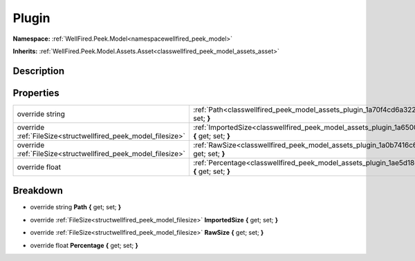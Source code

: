 .. _classwellfired_peek_model_assets_plugin:

Plugin
=======

**Namespace:** :ref:`WellFired.Peek.Model<namespacewellfired_peek_model>`

**Inherits:** :ref:`WellFired.Peek.Model.Assets.Asset<classwellfired_peek_model_assets_asset>`


Description
------------



Properties
-----------

+----------------------------------------------------------------+------------------------------------------------------------------------------------------------------------------------+
|override string                                                 |:ref:`Path<classwellfired_peek_model_assets_plugin_1a70f4cd6a32279cf3d89385f71fc32c53>` **{** get; set; **}**           |
+----------------------------------------------------------------+------------------------------------------------------------------------------------------------------------------------+
|override :ref:`FileSize<structwellfired_peek_model_filesize>`   |:ref:`ImportedSize<classwellfired_peek_model_assets_plugin_1a65002c5e853762e528c3f95f33562371>` **{** get; set; **}**   |
+----------------------------------------------------------------+------------------------------------------------------------------------------------------------------------------------+
|override :ref:`FileSize<structwellfired_peek_model_filesize>`   |:ref:`RawSize<classwellfired_peek_model_assets_plugin_1a0b7416c65d35acac7ec3ae6925a9cb89>` **{** get; set; **}**        |
+----------------------------------------------------------------+------------------------------------------------------------------------------------------------------------------------+
|override float                                                  |:ref:`Percentage<classwellfired_peek_model_assets_plugin_1ae5d1864d46b13a945b2b160676bda024>` **{** get; set; **}**     |
+----------------------------------------------------------------+------------------------------------------------------------------------------------------------------------------------+

Breakdown
----------

.. _classwellfired_peek_model_assets_plugin_1a70f4cd6a32279cf3d89385f71fc32c53:

- override string **Path** **{** get; set; **}**

.. _classwellfired_peek_model_assets_plugin_1a65002c5e853762e528c3f95f33562371:

- override :ref:`FileSize<structwellfired_peek_model_filesize>` **ImportedSize** **{** get; set; **}**

.. _classwellfired_peek_model_assets_plugin_1a0b7416c65d35acac7ec3ae6925a9cb89:

- override :ref:`FileSize<structwellfired_peek_model_filesize>` **RawSize** **{** get; set; **}**

.. _classwellfired_peek_model_assets_plugin_1ae5d1864d46b13a945b2b160676bda024:

- override float **Percentage** **{** get; set; **}**

